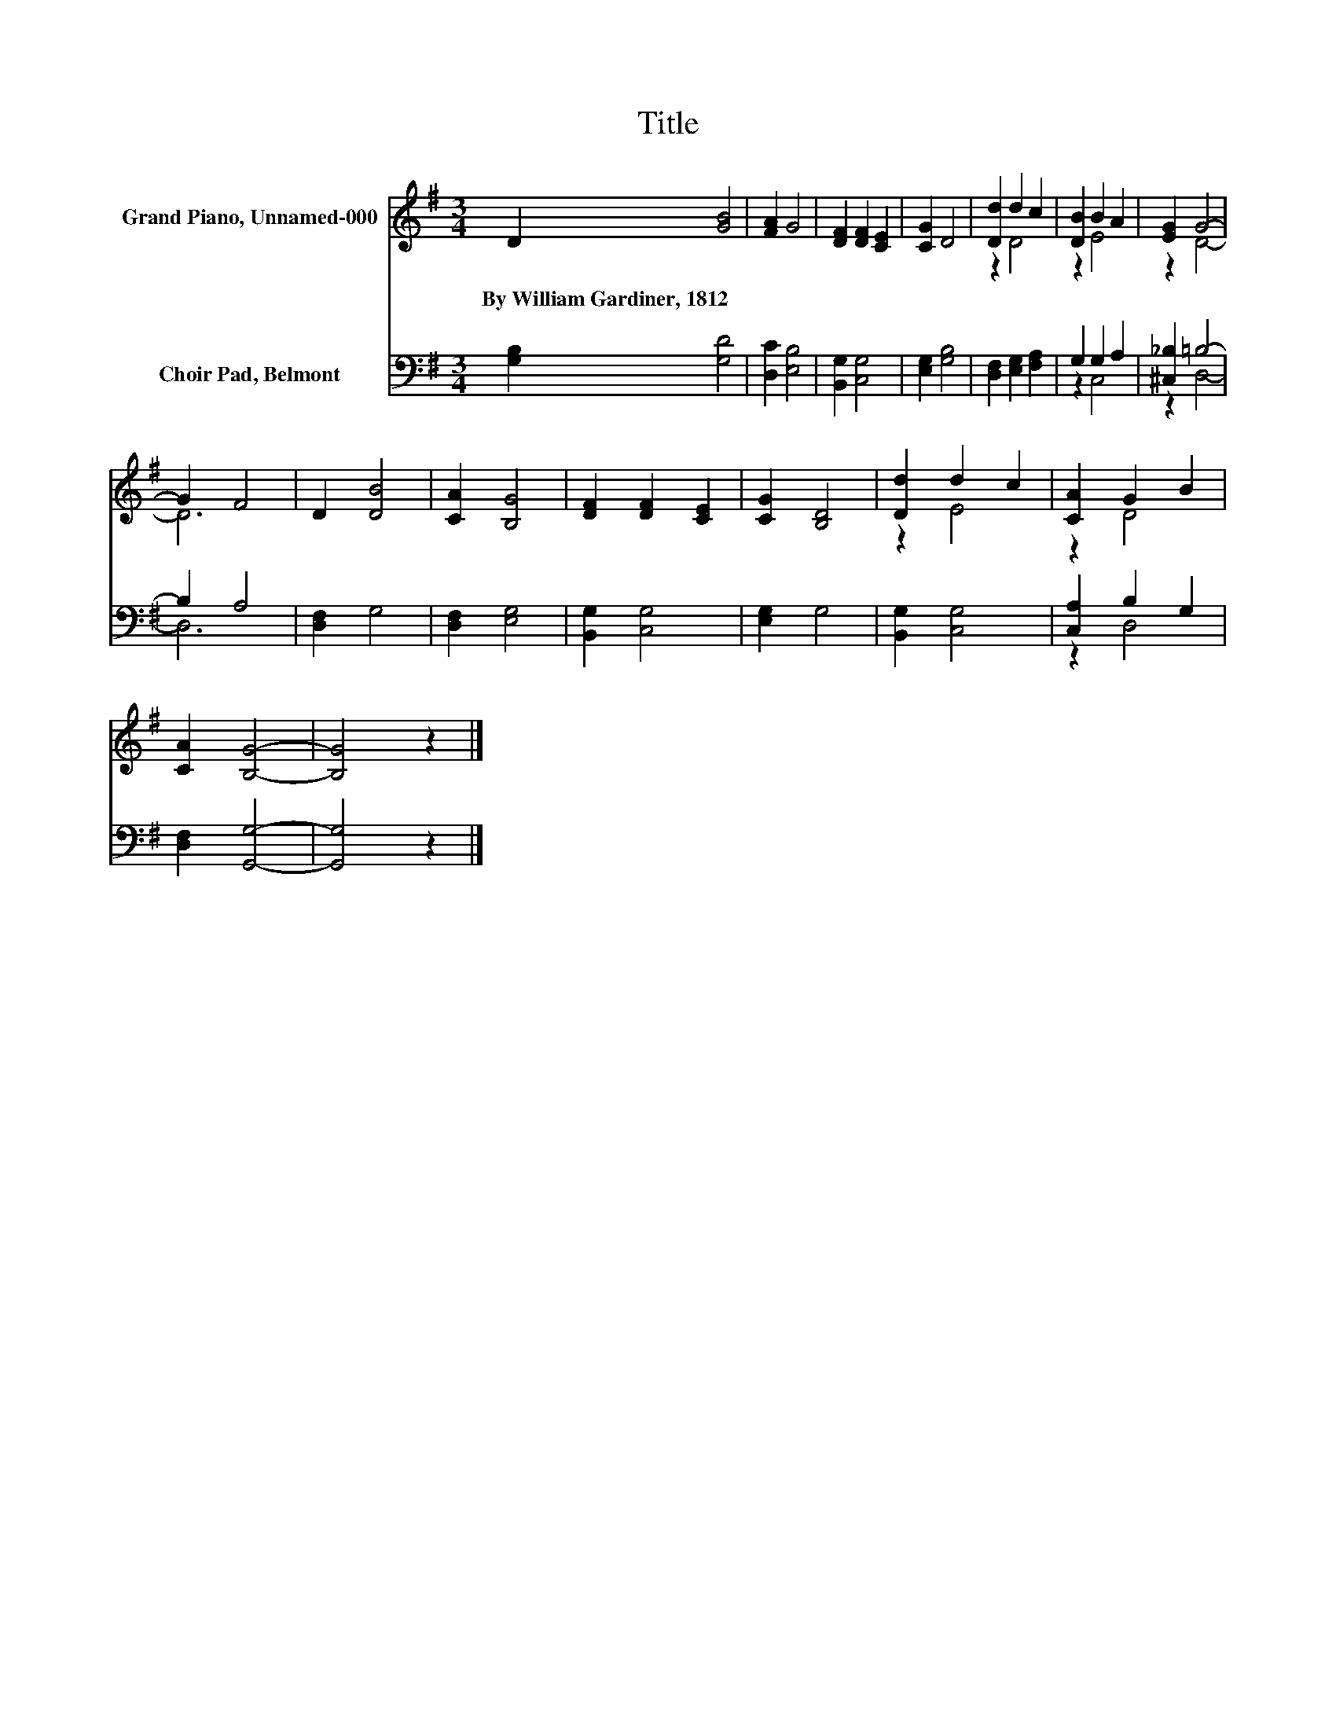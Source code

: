 X:1
T:Title
%%score ( 1 2 ) ( 3 4 )
L:1/8
M:3/4
K:G
V:1 treble nm="Grand Piano, Unnamed-000"
V:2 treble 
V:3 bass nm="Choir Pad, Belmont"
V:4 bass 
V:1
 D2 [GB]4 | [FA]2 G4 | [DF]2 [DF]2 [CE]2 | [CG]2 D4 | [Dd]2 d2 c2 | [DB]2 B2 A2 | [EG]2 G4- | %7
w: By~William~Gardiner,~1812 *|||||||
 G2 F4 | D2 [DB]4 | [CA]2 [B,G]4 | [DF]2 [DF]2 [CE]2 | [CG]2 [B,D]4 | [Dd]2 d2 c2 | [CA]2 G2 B2 | %14
w: |||||||
 [CA]2 [B,G]4- | [B,G]4 z2 |] %16
w: ||
V:2
 x6 | x6 | x6 | x6 | z2 D4 | z2 E4 | z2 D4- | D6 | x6 | x6 | x6 | x6 | z2 E4 | z2 D4 | x6 | x6 |] %16
V:3
 [G,B,]2 [G,D]4 | [D,C]2 [E,B,]4 | [B,,G,]2 [C,G,]4 | [E,G,]2 [G,B,]4 | [D,F,]2 [E,G,]2 [F,A,]2 | %5
 G,2 G,2 A,2 | [^C,_B,]2 =B,4- | B,2 A,4 | [D,F,]2 G,4 | [D,F,]2 [E,G,]4 | [B,,G,]2 [C,G,]4 | %11
 [E,G,]2 G,4 | [B,,G,]2 [C,G,]4 | [C,A,]2 B,2 G,2 | [D,F,]2 [G,,G,]4- | [G,,G,]4 z2 |] %16
V:4
 x6 | x6 | x6 | x6 | x6 | z2 C,4 | z2 D,4- | D,6 | x6 | x6 | x6 | x6 | x6 | z2 D,4 | x6 | x6 |] %16

